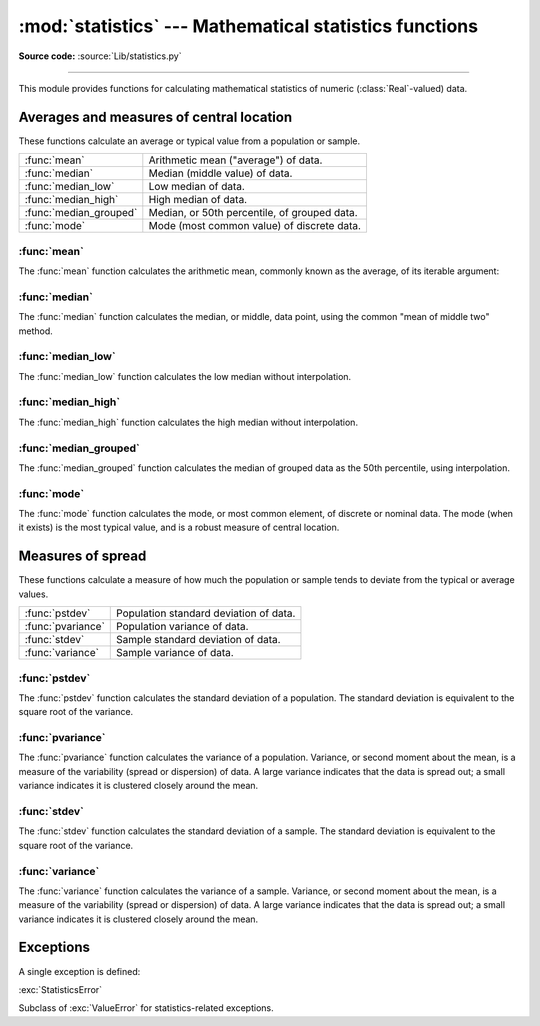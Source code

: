 :mod:`statistics` --- Mathematical statistics functions
=======================================================

.. module:: statistics
   :synopsis: mathematical statistics functions
.. moduleauthor:: Steven D'Aprano <steve+python@pearwood.info>
.. sectionauthor:: Steven D'Aprano <steve+python@pearwood.info>

.. versionadded:: 3.4

.. testsetup:: *

   from statistics import *
   __name__ = '<doctest>'

**Source code:** :source:`Lib/statistics.py`

--------------

This module provides functions for calculating mathematical statistics of
numeric (:class:`Real`-valued) data.

Averages and measures of central location
-----------------------------------------

These functions calculate an average or typical value from a population
or sample.

=======================  =============================================
:func:`mean`             Arithmetic mean ("average") of data.
:func:`median`           Median (middle value) of data.
:func:`median_low`       Low median of data.
:func:`median_high`      High median of data.
:func:`median_grouped`   Median, or 50th percentile, of grouped data.
:func:`mode`             Mode (most common value) of discrete data.
=======================  =============================================

:func:`mean`
~~~~~~~~~~~~

The :func:`mean` function calculates the arithmetic mean, commonly known
as the average, of its iterable argument:

.. function:: mean(data)

   Return the sample arithmetic mean of *data*, a sequence or iterator
   of real-valued numbers.

   The arithmetic mean is the sum of the data divided by the number of
   data points. It is commonly called "the average", although it is only
   one of many different mathematical averages. It is a measure of the
   central location of the data.

   Some examples of use:

   .. doctest::

      >>> mean([1, 2, 3, 4, 4])
      2.8
      >>> mean([-1.0, 2.5, 3.25, 5.75])
      2.625

      >>> from fractions import Fraction as F
      >>> mean([F(3, 7), F(1, 21), F(5, 3), F(1, 3)])
      Fraction(13, 21)

      >>> from decimal import Decimal as D
      >>> mean([D("0.5"), D("0.75"), D("0.625"), D("0.375")])
      Decimal('0.5625')

   .. note::

      The mean is strongly effected by outliers and is not a robust
      estimator for central location: the mean is not necessarily a
      typical example of the data points. For more robust, although less
      efficient, measures of central location, see :func:`median` and
      :func:`mode`. (In this case, "efficient" refers to statistical
      efficiency rather than computational efficiency.)

      The sample mean gives an unbiased estimate of the true population
      mean, which means that, taken on average over all the possible
      samples, ``mean(sample)`` converges on the true mean of the entire
      population. If *data* represents the entire population rather than
      a sample, then ``mean(data)`` is equivalent to calculating the true
      population mean μ.

   If ``data`` is empty, :exc:`StatisticsError` will be raised.

:func:`median`
~~~~~~~~~~~~~~

The :func:`median` function calculates the median, or middle, data point,
using the common "mean of middle two" method.

   .. seealso::

      :func:`median_low`

      :func:`median_high`

      :func:`median_grouped`

.. function:: median(data)

   Return the median (middle value) of numeric data.

   The median is a robust measure of central location, and is less affected
   by the presence of outliers in your data. When the number of data points
   is odd, the middle data point is returned:

   .. doctest::

      >>> median([1, 3, 5])
      3

   When the number of data points is even, the median is interpolated by
   taking the average of the two middle values:

   .. doctest::

      >>> median([1, 3, 5, 7])
      4.0

   This is suited for when your data is discrete, and you don't mind that
   the median may not be an actual data point.

   If data is empty, :exc:`StatisticsError` is raised.

:func:`median_low`
~~~~~~~~~~~~~~~~~~

The :func:`median_low` function calculates the low median without
interpolation.

.. function:: median_low(data)

   Return the low median of numeric data.

   The low median is always a member of the data set. When the number
   of data points is odd, the middle value is returned. When it is
   even, the smaller of the two middle values is returned.

   .. doctest::

      >>> median_low([1, 3, 5])
      3
      >>> median_low([1, 3, 5, 7])
      3

   Use the low median when your data are discrete and you prefer the median
   to be an actual data point rather than interpolated.

   If data is empty, :exc:`StatisticsError` is raised.

:func:`median_high`
~~~~~~~~~~~~~~~~~~~

The :func:`median_high` function calculates the high median without
interpolation.

.. function:: median_high(data)

   Return the high median of data.

   The high median is always a member of the data set. When the number of
   data points is odd, the middle value is returned. When it is even, the
   larger of the two middle values is returned.

   .. doctest::

      >>> median_high([1, 3, 5])
      3
      >>> median_high([1, 3, 5, 7])
      5

   Use the high median when your data are discrete and you prefer the median
   to be an actual data point rather than interpolated.

   If data is empty, :exc:`StatisticsError` is raised.

:func:`median_grouped`
~~~~~~~~~~~~~~~~~~~~~~

The :func:`median_grouped` function calculates the median of grouped data
as the 50th percentile, using interpolation.

.. function:: median_grouped(data [, interval])

   Return the median of grouped continuous data, calculated as the
   50th percentile.

   .. doctest::

      >>> median_grouped([52, 52, 53, 54])
      52.5

   In the following example, the data are rounded, so that each value
   represents the midpoint of data classes, e.g. 1 is the midpoint of the
   class 0.5-1.5, 2 is the midpoint of 1.5-2.5, 3 is the midpoint of
   2.5-3.5, etc. With the data given, the middle value falls somewhere in
   the class 3.5-4.5, and interpolation is used to estimate it:

   .. doctest::

      >>> median_grouped([1, 2, 2, 3, 4, 4, 4, 4, 4, 5])
      3.7

   Optional argument ``interval`` represents the class interval, and
   defaults to 1. Changing the class interval naturally will change the
   interpolation:

   .. doctest::

      >>> median_grouped([1, 3, 3, 5, 7], interval=1)
      3.25
      >>> median_grouped([1, 3, 3, 5, 7], interval=2)
      3.5

   This function does not check whether the data points are at least
   ``interval`` apart.

   .. impl-detail::

      Under some circumstances, :func:`median_grouped` may coerce data
      points to floats. This behaviour is likely to change in the future.

   .. seealso::

      * "Statistics for the Behavioral Sciences", Frederick J Gravetter
         and Larry B Wallnau (8th Edition).

      * Calculating the `median <http://www.ualberta.ca/~opscan/median.html>`_.

      * The `SSMEDIAN <https://projects.gnome.org/gnumeric/doc/gnumeric-function-SSMEDIAN.shtml>`_
         function in the Gnome Gnumeric spreadsheet, including
         `this discussion <https://mail.gnome.org/archives/gnumeric-list/2011-April/msg00018.html>`_.

   If data is empty, :exc:`StatisticsError` is raised.

:func:`mode`
~~~~~~~~~~~~

The :func:`mode` function calculates the mode, or most common element, of
discrete or nominal data. The mode (when it exists) is the most typical
value, and is a robust measure of central location.

.. function:: mode(data)

   Return the most common data point from discrete or nominal data.

   ``mode`` assumes discrete data, and returns a single value. This is the
   standard treatment of the mode as commonly taught in schools:

   .. doctest::

      >>> mode([1, 1, 2, 3, 3, 3, 3, 4])
      3

   The mode is unique in that it is the only statistic which also applies
   to nominal (non-numeric) data:

   .. doctest::

      >>> mode(["red", "blue", "blue", "red", "green", "red", "red"])
      'red'

   If data is empty, or if there is not exactly one most common value,
   :exc:`StatisticsError` is raised.

Measures of spread
------------------

These functions calculate a measure of how much the population or sample
tends to deviate from the typical or average values.

=======================  =============================================
:func:`pstdev`           Population standard deviation of data.
:func:`pvariance`        Population variance of data.
:func:`stdev`            Sample standard deviation of data.
:func:`variance`         Sample variance of data.
=======================  =============================================

:func:`pstdev`
~~~~~~~~~~~~~~

The :func:`pstdev` function calculates the standard deviation of a
population. The standard deviation is equivalent to the square root of
the variance.

.. function:: pstdev(data [, mu])

   Return the square root of the population variance. See :func:`pvariance`
   for arguments and other details.

   .. doctest::

      >>> pstdev([1.5, 2.5, 2.5, 2.75, 3.25, 4.75])
      0.986893273527251

:func:`pvariance`
~~~~~~~~~~~~~~~~~

The :func:`pvariance` function calculates the variance of a population.
Variance, or second moment about the mean, is a measure of the variability
(spread or dispersion) of data. A large variance indicates that the data is
spread out; a small variance indicates it is clustered closely around the
mean.

.. function:: pvariance(data [, mu])

   Return the population variance of *data*, a non-empty iterable of
   real-valued numbers.

   If the optional second argument *mu* is given, it should be the mean
   of *data*. If it is missing or None (the default), the mean is
   automatically caclulated.

   Use this function to calculate the variance from the entire population.
   To estimate the variance from a sample, the :func:`variance` function is
   usually a better choice.

   Examples:

   .. doctest::

      >>> data = [0.0, 0.25, 0.25, 1.25, 1.5, 1.75, 2.75, 3.25]
      >>> pvariance(data)
      1.25

   If you have already calculated the mean of your data, you can pass
   it as the optional second argument *mu* to avoid recalculation:

   .. doctest::

      >>> mu = mean(data)
      >>> pvariance(data, mu)
      1.25

   This function does not attempt to verify that you have passed the actual
   mean as *mu*. Using arbitrary values for *mu* may lead to invalid or
   impossible results.

   Decimals and Fractions are supported:

   .. doctest::

      >>> from decimal import Decimal as D
      >>> pvariance([D("27.5"), D("30.25"), D("30.25"), D("34.5"), D("41.75")])
      Decimal('24.815')

      >>> from fractions import Fraction as F
      >>> pvariance([F(1, 4), F(5, 4), F(1, 2)])
      Fraction(13, 72)

   .. note::

      When called with the entire population, this gives the population
      variance σ². When called on a sample instead, this is the biased
      sample variance s², also known as variance with N degrees of freedom.

      If you somehow know the true population mean μ, you may use this
      function to calculate the variance of a sample, giving the known
      population mean as the second argument. Provided the data points are
      representative (e.g. independent and identically distributed), the
      result will be an unbiased estimate of the population variance.

   Raises :exc:`StatisticsError` if *data* is empty.

:func:`stdev`
~~~~~~~~~~~~~~

The :func:`stdev` function calculates the standard deviation of a sample.
The standard deviation is equivalent to the square root of the variance.

.. function:: stdev(data [, xbar])

   Return the square root of the sample variance. See :func:`variance` for
   arguments and other details.

   .. doctest::

      >>> stdev([1.5, 2.5, 2.5, 2.75, 3.25, 4.75])
      1.0810874155219827

:func:`variance`
~~~~~~~~~~~~~~~~~

The :func:`variance` function calculates the variance of a sample. Variance,
or second moment about the mean, is a measure of the variability (spread or
dispersion) of data. A large variance indicates that the data is spread out;
a small variance indicates it is clustered closely around the mean.

.. function:: variance(data [, xbar])

   Return the sample variance of *data*, an iterable of at least two
   real-valued numbers.

   If the optional second argument *xbar* is given, it should be the mean
   of *data*. If it is missing or None (the default), the mean is
   automatically caclulated.

   Use this function when your data is a sample from a population. To
   calculate the variance from the entire population, see :func:`pvariance`.

   Examples:

   .. doctest::

      >>> data = [2.75, 1.75, 1.25, 0.25, 0.5, 1.25, 3.5]
      >>> variance(data)
      1.3720238095238095

   If you have already calculated the mean of your data, you can pass
   it as the optional second argument *xbar* to avoid recalculation:

   .. doctest::

      >>> m = mean(data)
      >>> variance(data, m)
      1.3720238095238095

   This function does not attempt to verify that you have passed the actual
   mean as *xbar*. Using arbitrary values for *xbar* can lead to invalid or
   impossible results.

   Decimal and Fraction values are supported:

   .. doctest::

      >>> from decimal import Decimal as D
      >>> variance([D("27.5"), D("30.25"), D("30.25"), D("34.5"), D("41.75")])
      Decimal('31.01875')

      >>> from fractions import Fraction as F
      >>> variance([F(1, 6), F(1, 2), F(5, 3)])
      Fraction(67, 108)

   .. note::

      This is the sample variance s² with Bessel's correction, also known
      as variance with N-1 degrees of freedom. Provided that the data
      points are representative (e.g. independent and identically
      distributed), the result should be an unbiased estimate of the true
      population variance.

      If you somehow know the actual population mean μ you should pass it
      to the :func:`pvariance` function as the *mu* parameter to get
      the variance of a sample.

   Raises :exc:`StatisticsError` if *data* has fewer than two values.

Exceptions
----------

A single exception is defined:

:exc:`StatisticsError`

Subclass of :exc:`ValueError` for statistics-related exceptions.

..
   # This modelines must appear within the last ten lines of the file.
   kate: indent-width 3; remove-trailing-space on; replace-tabs on; encoding utf-8;
